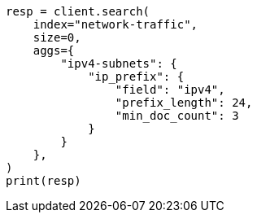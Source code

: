 // This file is autogenerated, DO NOT EDIT
// aggregations/bucket/ipprefix-aggregation.asciidoc:340

[source, python]
----
resp = client.search(
    index="network-traffic",
    size=0,
    aggs={
        "ipv4-subnets": {
            "ip_prefix": {
                "field": "ipv4",
                "prefix_length": 24,
                "min_doc_count": 3
            }
        }
    },
)
print(resp)
----

